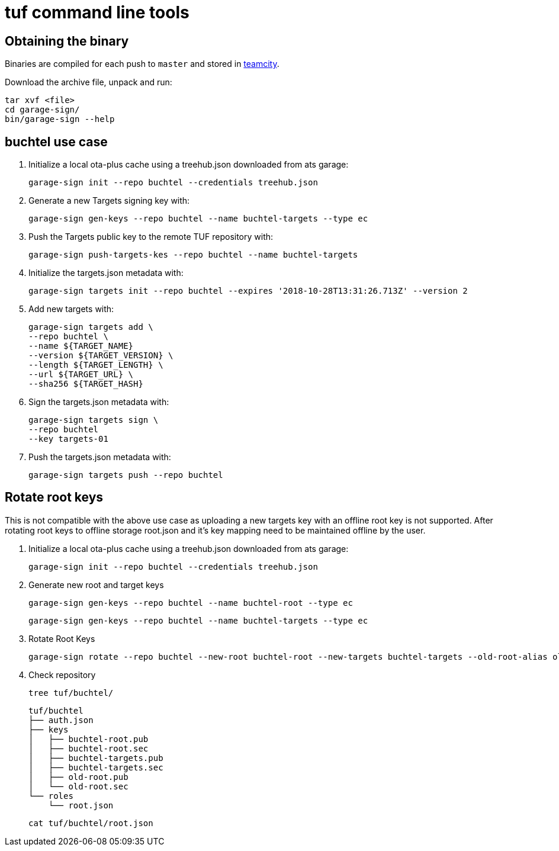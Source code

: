 = tuf command line tools

== Obtaining the binary

Binaries are compiled for each push to `master` and stored in http://teamcity.prod01.internal.advancedtelematic.com:8111/viewType.html?buildTypeId=ota_tuf_BuildCliTools[teamcity].

Download the archive file, unpack and run:

    tar xvf <file>
    cd garage-sign/
    bin/garage-sign --help

== buchtel use case

1. Initialize a local ota-plus cache using a treehub.json downloaded from ats garage:

    garage-sign init --repo buchtel --credentials treehub.json

2. Generate a new Targets signing key with:

    garage-sign gen-keys --repo buchtel --name buchtel-targets --type ec

3. Push the Targets public key to the remote TUF repository with:

   garage-sign push-targets-kes --repo buchtel --name buchtel-targets

4. Initialize the targets.json metadata with:

  garage-sign targets init --repo buchtel --expires '2018-10-28T13:31:26.713Z' --version 2

5. Add new targets with:

    garage-sign targets add \
    --repo buchtel \
    --name ${TARGET_NAME}
    --version ${TARGET_VERSION} \
    --length ${TARGET_LENGTH} \
    --url ${TARGET_URL} \
    --sha256 ${TARGET_HASH}

6. Sign the targets.json metadata with:

    garage-sign targets sign \
    --repo buchtel
    --key targets-01

7. Push the targets.json metadata with:

    garage-sign targets push --repo buchtel


== Rotate root keys

This is not compatible with the above use case as uploading a new
targets key with an offline root key is not supported. After rotating
root keys to offline storage root.json and it's key mapping need to be
maintained offline by the user.

1. Initialize a local ota-plus cache using a treehub.json downloaded from ats garage:

    garage-sign init --repo buchtel --credentials treehub.json
    
2. Generate new root and target keys

    garage-sign gen-keys --repo buchtel --name buchtel-root --type ec
    
    garage-sign gen-keys --repo buchtel --name buchtel-targets --type ec
    
3. Rotate Root Keys

    garage-sign rotate --repo buchtel --new-root buchtel-root --new-targets buchtel-targets --old-root-alias old-root

4. Check repository

    tree tuf/buchtel/

    tuf/buchtel
    ├── auth.json
    ├── keys
    │   ├── buchtel-root.pub
    │   ├── buchtel-root.sec
    │   ├── buchtel-targets.pub
    │   ├── buchtel-targets.sec
    │   ├── old-root.pub
    │   └── old-root.sec
    └── roles
        └── root.json

    cat tuf/buchtel/root.json
